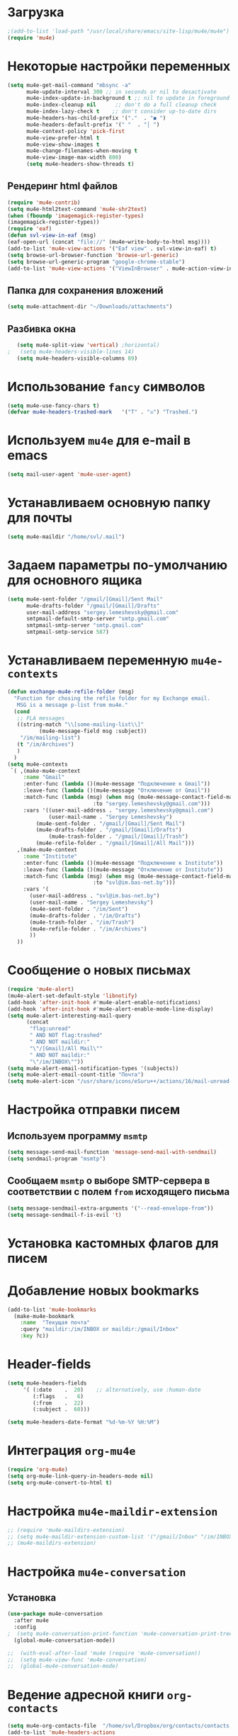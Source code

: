 #+TITILE: Настройка mu4e
* Загрузка
#+begin_src emacs-lisp
;(add-to-list 'load-path "/usr/local/share/emacs/site-lisp/mu4e/mu4e")
(require 'mu4e)
#+end_src
* Некоторые настройки переменных
#+begin_src emacs-lisp
(setq mu4e-get-mail-command "mbsync -a"
      mu4e-update-interval 300 ;; in seconds or nil to desactivate
      mu4e-index-update-in-background t ;; nil to update in foreground
      mu4e-index-cleanup nil      ;; don't do a full cleanup check
      mu4e-index-lazy-check t    ;; don't consider up-to-date dirs
      mu4e-headers-has-child-prefix '("."  . "◼ ")
      mu4e-headers-default-prefix '(" "  . "│ ")
      mu4e-context-policy 'pick-first
      mu4e-view-prefer-html t
      mu4e-view-show-images t
      mu4e-change-filenames-when-moving t
      mu4e-view-image-max-width 800)
      (setq mu4e-headers-show-threads t)
 #+end_src
** Рендеринг html файлов 
#+begin_src emacs-lisp
(require 'mu4e-contrib)
(setq mu4e-html2text-command 'mu4e-shr2text)
(when (fboundp 'imagemagick-register-types)
(imagemagick-register-types))
(require 'eaf)
(defun svl-view-in-eaf (msg)
(eaf-open-url (concat "file://" (mu4e~write-body-to-html msg))))
(add-to-list 'mu4e-view-actions '("Eaf view" . svl-view-in-eaf) t)
(setq browse-url-browser-function 'browse-url-generic)
(setq browse-url-generic-program "google-chrome-stable")
(add-to-list 'mu4e-view-actions '("ViewInBrowser" . mu4e-action-view-in-browser) t)
 #+end_src
** Папка для сохранения вложений
#+begin_src emacs-lisp
(setq mu4e-attachment-dir "~/Downloads/attachments")
#+end_src
** Разбивка окна
   #+begin_src emacs-lisp
   (setq mu4e-split-view 'vertical) ;horizontal)
;   (setq mu4e-headers-visible-lines 14)
   (setq mu4e-headers-visible-columns 89)
   #+end_src
* Использование ~fancy~ символов
#+begin_src emacs-lisp
  (setq mu4e-use-fancy-chars t)
  (defvar mu4e-headers-trashed-mark   '("T" . "☒") "Trashed.")
#+end_src
* Используем ~mu4e~ для e-mail в emacs
#+begin_src emacs-lisp
(setq mail-user-agent 'mu4e-user-agent)
#+end_src
* Устанавливаем основную папку для почты
#+begin_src emacs-lisp
(setq mu4e-maildir "/home/svl/.mail")
#+end_src
* Задаем параметры по-умолчанию для основного ящика
#+begin_src emacs-lisp
  (setq mu4e-sent-folder "/gmail/[Gmail]/Sent Mail"
        mu4e-drafts-folder "/gmail/[Gmail]/Drafts"
		user-mail-address "sergey.lemeshevsky@gmail.com"
		smtpmail-default-smtp-server "smtp.gmail.com"
		smtpmail-smtp-server "smtp.gmail.com"
		smtpmail-smtp-service 587)
#+end_src
* Устанавливаем переменную =mu4e-contexts=
#+begin_src emacs-lisp
(defun exchange-mu4e-refile-folder (msg)
  "Function for chosing the refile folder for my Exchange email.
   MSG is a message p-list from mu4e."
  (cond
   ;; FLA messages
   ((string-match "\\[some-mailing-list\\]"
          (mu4e-message-field msg :subject))
    "/im/mailing-list")
   (t "/im/Archives")
   )
  )
(setq mu4e-contexts
 `( ,(make-mu4e-context
     :name "Gmail"
     :enter-func (lambda ()(mu4e-message "Подключение к Gmail"))
     :leave-func (lambda ()(mu4e-message "Отключение от Gmail"))
     :match-func (lambda (msg) (when msg (mu4e-message-contact-field-matches msg 
                           :to "sergey.lemeshevsky@gmail.com")))
     :vars '((user-mail-address . "sergey.lemeshevsky@gmail.com")
	         (user-mail-name . "Sergey Lemeshevsky")
		 (mu4e-sent-folder . "/gmail/[Gmail]/Sent Mail")  
		 (mu4e-drafts-folder . "/gmail/[Gmail]/Drafts")  
	         (mu4e-trash-folder . "/gmail/[Gmail]/Trash")  
		 (mu4e-refile-folder . "/gmail/[Gmail]/All Mail")))
   ,(make-mu4e-context
     :name "Institute"
     :enter-func (lambda ()(mu4e-message "Подключение к Institute"))
     :leave-func (lambda ()(mu4e-message "Отключение от Institute"))
     :match-func (lambda (msg) (when msg (mu4e-message-contact-field-matches msg 
                           :to "svl@im.bas-net.by")))
     :vars '(
	   (user-mail-address . "svl@im.bas-net.by")
	   (user-mail-name . "Sergey Lemeshevsky")
	   (mu4e-sent-folder . "/im/Sent")  
	   (mu4e-drafts-folder . "/im/Drafts")  
	   (mu4e-trash-folder . "/im/Trash")
	   (mu4e-refile-folder . "/im/Archives")
       ))
   ))
#+end_src
* Сообщение о новых письмах
#+begin_src emacs-lisp
(require 'mu4e-alert)
(mu4e-alert-set-default-style 'libnotify)
(add-hook 'after-init-hook #'mu4e-alert-enable-notifications)
(add-hook 'after-init-hook #'mu4e-alert-enable-mode-line-display)
(setq mu4e-alert-interesting-mail-query
      (concat
       "flag:unread"
       " AND NOT flag:trashed"
       " AND NOT maildir:"
       "\"/[Gmail]/All Mail\""
       " AND NOT maildir:"
       "\"/im/INBOX\""))
(setq mu4e-alert-email-notification-types '(subjects))
(setq mu4e-alert-email-count-title "Почта")
(setq mu4e-alert-icon "/usr/share/icons/eSuru++/actions/16/mail-unread-new.svg")
#+end_src
* Настройка отправки писем
** Используем программу ~msmtp~
#+begin_src emacs-lisp
(setq message-send-mail-function 'message-send-mail-with-sendmail)
(setq sendmail-program "msmtp")
#+end_src
** Сообщаем ~msmtp~ о выборе SMTP-сервера в соответствии с полем =from= исходящего письма
#+begin_src emacs-lisp
(setq message-sendmail-extra-arguments '("--read-envelope-from"))
(setq message-sendmail-f-is-evil 't)
#+end_src
* Установка кастомных флагов для писем
* Добавление новых bookmarks
#+begin_src emacs-lisp
  (add-to-list 'mu4e-bookmarks
	(make-mu4e-bookmark
	  :name  "Текущая почта"
	  :query "maildir:/im/INBOX or maildir:/gmail/Inbox"
	  :key ?c))
#+end_src
* Header-fields
#+begin_src emacs-lisp
(setq mu4e-headers-fields
     '( (:date    .  20)    ;; alternatively, use :human-date
        (:flags   .   6)
        (:from    .  22)
        (:subject .  60)))

(setq mu4e-headers-date-format "%d-%m-%Y %H:%M")
#+end_src
* Интеграция ~org-mu4e~
#+begin_src emacs-lisp
(require 'org-mu4e)
(setq org-mu4e-link-query-in-headers-mode nil)
(setq org-mu4e-convert-to-html t)
#+end_src
* Настройка ~mu4e-maildir-extension~
#+begin_src emacs-lisp
  ;; (require 'mu4e-maildirs-extension)
  ;; (setq mu4e-maildir-extension-custom-list '("/gmail/Inbox" "/im/INBOX-processed"))
  ;; (mu4e-maildirs-extension)
#+end_src
* Настройка ~mu4e-conversation~
** Установка
#+begin_src emacs-lisp
(use-package mu4e-conversation
  :after mu4e
  :config
;  (setq mu4e-conversation-print-function 'mu4e-conversation-print-tree)
  (global-mu4e-conversation-mode))

;;  (with-eval-after-load 'mu4e (require 'mu4e-conversation))
;;  (setq mu4e-view-func 'mu4e-conversation)
;;  (global-mu4e-conversation-mode)
#+end_src
* Ведение адресной книги ~org-contacts~
#+begin_src emacs-lisp
(setq mu4e-org-contacts-file  "/home/svl/Dropbox/org/contacts/contacts.org")
(add-to-list 'mu4e-headers-actions
  '("org-contact-add" . mu4e-action-add-org-contact) t)
(add-to-list 'mu4e-view-actions
  '("org-contact-add" . mu4e-action-add-org-contact) t)
#+end_src
* Настройка ~helm-mu~ и ~helm-org-contacts~
#+begin_src emacs-lisp
  ;; (require 'helm-mu)
  ;; (require 'helm-org-contacts)
  ;; (defun helm-contacts ()
  ;;   (interactive)
  ;;   (helm :sources '(helm-source-org-contacts helm-source-mu-contacts)
  ;;         :full-frame t
  ;;         :candidate-number-limit 500))
  ;; (define-key mu4e-compose-mode-map (kbd "C-c c") 'helm-contacts)
#+end_src
* Прикрепление файлов через ~dired~
#+begin_src emacs-lisp
(require 'gnus-dired)
;; make the `gnus-dired-mail-buffers' function also work on
;; message-mode derived modes, such as mu4e-compose-mode
(defun gnus-dired-mail-buffers ()
  "Return a list of active message buffers."
  (let (buffers)
    (save-current-buffer
      (dolist (buffer (buffer-list t))
        (set-buffer buffer)
        (when (and (derived-mode-p 'message-mode)
                (null message-sent-message-via))
          (push (buffer-name buffer) buffers))))
    (nreverse buffers)))

(setq gnus-dired-mail-mode 'mu4e-user-agent)
(add-hook 'dired-mode-hook 'turn-on-gnus-dired-mode)
#+end_src
* Функция, которая возвращает имя получателя e-mail
  Данная функция используется в yasnippet для быстрого шаблона
  сообщения

  Взята на [[http:://pragmaticemacs.com/emacs/email-templates-in-mu4e-with-yasnippet/][Pragmatic Emacs]]

#+begin_src emacs-lisp
(defun svl/mu4e-get-names-for-yasnippet ()
  "Return comma separated string of names for an email"
  (interactive)
  (let ((email-name "") str email-string email-list email-name2 tmpname)
    (save-excursion
      (goto-char (point-min))
      ;; first line in email could be some hidden line containing NO to field
      (setq str (buffer-substring-no-properties (point-min) (point-max))))
    ;; take name from TO field - match series of names
    (when (string-match "^To: \"?\\(.+\\)" str)
      (setq email-string (match-string 1 str)))
    ;;split to list by comma
    (setq email-list (split-string email-string " *, *"))
    ;;loop over emails
    (dolist (tmpstr email-list)
      ;;get first word of email string
      (setq tmpname (car (split-string tmpstr " ")))
      ;;remove whitespace or ""
      (setq tmpname (replace-regexp-in-string "[ \"]" "" tmpname))
      ;;join to string
      (setq email-name
            (concat email-name ", " tmpname)))
    ;;remove initial comma
    (setq email-name (replace-regexp-in-string "^, " "" email-name))

    ;;see if we want to use the name in the FROM field
    ;;get name in FROM field if available, but only if there is only
    ;;one name in TO field
    (if (< (length email-list) 2)
        (when (string-match "^\\([^ ,\n]+\\).+writes:$" str)
          (progn (setq email-name2 (match-string 1 str))
                 ;;prefer name in FROM field if TO field has "@"
                 (when (string-match "@" email-name)
                   (setq email-name email-name2))
                 )))
    email-name))
#+end_src
* Использование ~BBDB~
#+begin_src emacs-lisp
   (require 'bbdb)
;;   (autoload 'bbdb-insinuate-mu4e "bbdb-mu4e")
   (bbdb-initialize 'mu4e 'message)
   (setq bbdb-mail-user-agent 'mu4e-user-agent)
   (setq mu4e-view-mode-hook 'bbdb-mua-auto-update)
   (setq mu4e-compose-complete-addresses nil)
   (setq bbdb-mua-pop-up t)
   (setq bbdb-mua-pop-up-window-size 3)
   (setq mu4e-view-show-addresses t)
#+end_src
* Использование ~gmail2bbd~
#+begin_src emacs-lisp
(setq gmail2bbdb-bbdb-file "~/.emacs.d/bbdb")
#+end_src
